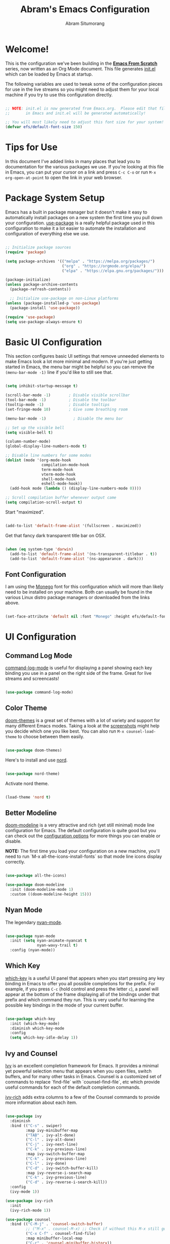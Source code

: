 #+title: Abram's Emacs Configuration
#+author: Abram Situmorang
#+email: abram.perdanaputra@gmail.com
#+PROPERTY: header-args:emacs-lisp :tangle ./init.el :mkdirp yes

* Welcome!

This is the configuration we've been building in the *[[https://www.youtube.com/watch?v=74zOY-vgkyw&list=PLEoMzSkcN8oPH1au7H6B7bBJ4ZO7BXjSZ][Emacs From Scratch]]* series, now written as an Org Mode document.  This file generates [[file:init.el][init.el]] which can be loaded by Emacs at startup.

The following variables are used to tweak some of the configuration pieces for use in the live streams so you might need to adjust them for your local machine if you try to use this configuration directly.

#+begin_src emacs-lisp

;; NOTE: init.el is now generated from Emacs.org.  Please edit that file
;;       in Emacs and init.el will be generated automatically!

;; You will most likely need to adjust this font size for your system!
(defvar efs/default-font-size 150)

#+end_src

* Tips for Use

In this document I've added links in many places that lead you to documentation for the various packages we use.  If you're looking at this file in Emacs, you can put your cursor on a link and press =C-c C-o= or run =M-x org-open-at-point= to open the link in your web browser.

* Package System Setup

Emacs has a built in package manager but it doesn't make it easy to automatically install packages on a new system the first time you pull down your configuration.  [[https://github.com/jwiegley/use-package][use-package]] is a really helpful package used in this configuration to make it a lot easier to automate the installation and configuration of everything else we use.

#+begin_src emacs-lisp

  ;; Initialize package sources
  (require 'package)

  (setq package-archives '(("melpa" . "https://melpa.org/packages/")
                           ("org" . "https://orgmode.org/elpa/")
                           ("elpa" . "https://elpa.gnu.org/packages/")))

  (package-initialize)
  (unless package-archive-contents
    (package-refresh-contents))

    ;; Initialize use-package on non-Linux platforms
  (unless (package-installed-p 'use-package)
    (package-install 'use-package))

  (require 'use-package)
  (setq use-package-always-ensure t)

#+end_src

* Basic UI Configuration

This section configures basic UI settings that remove unneeded elements to make Emacs look a lot more minimal and modern.  If you're just getting started in Emacs, the menu bar might be helpful so you can remove the =(menu-bar-mode -1)= line if you'd like to still see that.

#+begin_src emacs-lisp

  (setq inhibit-startup-message t)

  (scroll-bar-mode -1)        ; Disable visible scrollbar
  (tool-bar-mode -1)          ; Disable the toolbar
  (tooltip-mode -1)           ; Disable tooltips
  (set-fringe-mode 10)        ; Give some breathing room

  (menu-bar-mode -1)            ; Disable the menu bar

  ;; Set up the visible bell
  (setq visible-bell t)

  (column-number-mode)
  (global-display-line-numbers-mode t)

  ;; Disable line numbers for some modes
  (dolist (mode '(org-mode-hook
                  compilation-mode-hook
                  term-mode-hook
                  vterm-mode-hook
                  shell-mode-hook
                  eshell-mode-hook))
    (add-hook mode (lambda () (display-line-numbers-mode 0))))
    
  ;; Scroll compilation buffer whenever output came
  (setq compilation-scroll-output t)

#+end_src

Start "maximized".
#+begin_src emacs-lisp

  (add-to-list 'default-frame-alist '(fullscreen . maximized))

#+end_src

Get that fancy dark transparent title bar on OSX.
#+begin_src emacs-lisp

  (when (eq system-type 'darwin)
    (add-to-list 'default-frame-alist '(ns-transparent-titlebar . t))
    (add-to-list 'default-frame-alist '(ns-appearance . dark)))

#+end_src

** Font Configuration

I am using the [[https://github.com/cseelus/monego][Monego]] font for this configuration which will more than likely need to be installed on your machine. Both can usually be found in the various Linux distro package managers or downloaded from the links above.

#+begin_src emacs-lisp

(set-face-attribute 'default nil :font "Monego" :height efs/default-font-size)

#+end_src

* UI Configuration
** Command Log Mode

[[https://github.com/lewang/command-log-mode][command-log-mode]] is useful for displaying a panel showing each key binding you use in a panel on the right side of the frame.  Great for live streams and screencasts!

#+begin_src emacs-lisp

(use-package command-log-mode)

#+end_src

** Color Theme

[[https://github.com/hlissner/emacs-doom-themes][doom-themes]] is a great set of themes with a lot of variety and support for many different Emacs modes.  Taking a look at the [[https://github.com/hlissner/emacs-doom-themes/tree/screenshots][screenshots]] might help you decide which one you like best.  You can also run =M-x counsel-load-theme= to choose between them easily.

#+begin_src emacs-lisp

(use-package doom-themes)

#+end_src

Here's to install and use [[https://www.nordtheme.com/docs/ports/emacs][nord]].

#+begin_src emacs-lisp :tangle no

(use-package nord-theme)

#+end_src

Activate nord theme.

#+begin_src emacs-lisp

(load-theme 'nord t)

#+end_src

** Better Modeline

[[https://github.com/seagle0128/doom-modeline][doom-modeline]] is a very attractive and rich (yet still minimal) mode line configuration for Emacs.  The default configuration is quite good but you can check out the [[https://github.com/seagle0128/doom-modeline#customize][configuration options]] for more things you can enable or disable.

*NOTE:* The first time you load your configuration on a new machine, you'll need to run `M-x all-the-icons-install-fonts` so that mode line icons display correctly.

#+begin_src emacs-lisp

(use-package all-the-icons)

(use-package doom-modeline
  :init (doom-modeline-mode 1)
  :custom ((doom-modeline-height 15)))

#+end_src

** Nyan Mode

The legendary [[https://github.com/TeMPOraL/nyan-mode/][nyan-mode]].

#+begin_src emacs-lisp

  (use-package nyan-mode
    :init (setq nyan-animate-nyancat t
                nyan-wavy-trail t)
    :config (nyan-mode))

#+end_src

** Which Key

[[https://github.com/justbur/emacs-which-key][which-key]] is a useful UI panel that appears when you start pressing any key binding in Emacs to offer you all possible completions for the prefix.  For example, if you press =C-c= (hold control and press the letter =c=), a panel will appear at the bottom of the frame displaying all of the bindings under that prefix and which command they run.  This is very useful for learning the possible key bindings in the mode of your current buffer.

#+begin_src emacs-lisp

(use-package which-key
  :init (which-key-mode)
  :diminish which-key-mode
  :config
  (setq which-key-idle-delay 1))

#+end_src

** Ivy and Counsel

[[https://oremacs.com/swiper/][Ivy]] is an excellent completion framework for Emacs.  It provides a minimal yet powerful selection menu that appears when you open files, switch buffers, and for many other tasks in Emacs.  Counsel is a customized set of commands to replace `find-file` with `counsel-find-file`, etc which provide useful commands for each of the default completion commands.

[[https://github.com/Yevgnen/ivy-rich][ivy-rich]] adds extra columns to a few of the Counsel commands to provide more information about each item.

#+begin_src emacs-lisp

  (use-package ivy
    :diminish
    :bind (("C-s" . swiper)
           :map ivy-minibuffer-map
           ("TAB" . ivy-alt-done)
           ("C-l" . ivy-alt-done)
           ("C-j" . ivy-next-line)
           ("C-k" . ivy-previous-line)
           :map ivy-switch-buffer-map
           ("C-k" . ivy-previous-line)
           ("C-l" . ivy-done)
           ("C-d" . ivy-switch-buffer-kill)
           :map ivy-reverse-i-search-map
           ("C-k" . ivy-previous-line)
           ("C-d" . ivy-reverse-i-search-kill))
    :config
    (ivy-mode 1))

  (use-package ivy-rich
    :init
    (ivy-rich-mode 1))

  (use-package counsel
    :bind (("C-M-j" . 'counsel-switch-buffer)
           ;; ("M-x" . counsel-M-x) ;; Check if without this M-x still go to counsel
           ("C-x C-f" . counsel-find-file)
           :map minibuffer-local-map
           ("C-r" . 'counsel-minibuffer-history))
    :config
    (counsel-mode 1))

#+end_src

** Helpful Help Commands

[[https://github.com/Wilfred/helpful][Helpful]] adds a lot of very helpful (get it?) information to Emacs' =describe-= command buffers.  For example, if you use =describe-function=, you will not only get the documentation about the function, you will also see the source code of the function and where it gets used in other places in the Emacs configuration.  It is very useful for figuring out how things work in Emacs.

#+begin_src emacs-lisp

  (use-package helpful
    :custom
    (counsel-describe-function-function #'helpful-callable)
    (counsel-describe-variable-function #'helpful-variable)
    :bind
    ([remap describe-function] . counsel-describe-function)
    ([remap describe-command] . helpful-command)
    ([remap describe-variable] . counsel-describe-variable)
    ([remap describe-key] . helpful-key))

#+end_src

* Org Mode

[[https://orgmode.org/][Org Mode]] is one of the hallmark features of Emacs.  It is a rich document editor, project planner, task and time tracker, blogging engine, and literate coding utility all wrapped up in one package.

** Better Font Faces

The =efs/org-font-setup= function configures various text faces to tweak the sizes of headings and use variable width fonts in most cases so that it looks more like we're editing a document in =org-mode=.  We switch back to fixed width (monospace) fonts for code blocks and tables so that they display correctly.

#+begin_src emacs-lisp

  (defun efs/org-font-setup ()
    ;; Replace list hyphen with dot
    (font-lock-add-keywords 'org-mode
                            '(("^ *\\([-]\\) "
                               (0 (prog1 () (compose-region (match-beginning 1) (match-end 1) "•"))))))

    ;; Set faces for heading levels
    (dolist (face '((org-level-1 . 1.2)
                    (org-level-2 . 1.1)
                    (org-level-3 . 1.05)
                    (org-level-4 . 1.0)
                    (org-level-5 . 1.1)
                    (org-level-6 . 1.1)
                    (org-level-7 . 1.1)
                    (org-level-8 . 1.1)))
      (set-face-attribute (car face) nil :font "Monego" :weight 'regular :height (cdr face))))

#+end_src

** Basic Config

This section contains the basic configuration for =org-mode= plus the configuration for Org agendas and capture templates.  There's a lot to unpack in here so I'd recommend watching the videos for [[https://youtu.be/VcgjTEa0kU4][Part 5]] and [[https://youtu.be/PNE-mgkZ6HM][Part 6]] for a full explanation.

#+begin_src emacs-lisp

  (defun efs/org-mode-setup ()
    (org-indent-mode)
    (visual-line-mode 1))

  (use-package org
    :hook (org-mode . efs/org-mode-setup)
    :config
    (setq org-ellipsis " ▾")
    (efs/org-font-setup))

#+end_src

*** Nicer Heading Bullets

[[https://github.com/sabof/org-bullets][org-bullets]] replaces the heading stars in =org-mode= buffers with nicer looking characters that you can control.  Another option for this is [[https://github.com/integral-dw/org-superstar-mode][org-superstar-mode]] which we may cover in a later video.

#+begin_src emacs-lisp

  (use-package org-bullets
    :after org
    :hook (org-mode . org-bullets-mode)
    :custom
    (org-bullets-bullet-list '("◉" "○" "●" "○" "●" "○" "●")))

#+end_src

*** Center Org Buffers

We use [[https://github.com/joostkremers/visual-fill-column][visual-fill-column]] to center =org-mode= buffers for a more pleasing writing experience as it centers the contents of the buffer horizontally to seem more like you are editing a document.  This is really a matter of personal preference so you can remove the block below if you don't like the behavior.

#+begin_src emacs-lisp

  (defun efs/org-mode-visual-fill ()
    (setq visual-fill-column-width 100
          visual-fill-column-center-text t)
    (visual-fill-column-mode 1))

  (use-package visual-fill-column
    :hook (org-mode . efs/org-mode-visual-fill))

#+end_src

** TODO =org-agenda=

** Configure Babel Languages

To execute or export code in =org-mode= code blocks, you'll need to set up =org-babel-load-languages= for each language you'd like to use.  [[https://orgmode.org/worg/org-contrib/babel/languages.html][This page]] documents all of the languages that you can use with =org-babel=.

#+begin_src emacs-lisp

  (org-babel-do-load-languages
    'org-babel-load-languages
    '((emacs-lisp . t)
      (python . t)))

  (push '("conf-unix" . conf-unix) org-src-lang-modes)

#+end_src

** Structure Templates

Org Mode's [[https://orgmode.org/manual/Structure-Templates.html][structure templates]] feature enables you to quickly insert code blocks into your Org files in combination with =org-tempo= by typing =<= followed by the template name like =el= or =py= and then press =TAB=.  For example, to insert an empty =emacs-lisp= block below, you can type =<el= and press =TAB= to expand into such a block.

You can add more =src= block templates below by copying one of the lines and changing the two strings at the end, the first to be the template name and the second to contain the name of the language [[https://orgmode.org/worg/org-contrib/babel/languages.html][as it is known by Org Babel]].

#+begin_src emacs-lisp

  ;; This is needed as of Org 9.2
  (require 'org-tempo)

  (add-to-list 'org-structure-template-alist '("sh" . "src shell"))
  (add-to-list 'org-structure-template-alist '("el" . "src emacs-lisp"))
  (add-to-list 'org-structure-template-alist '("py" . "src python"))

#+end_src

** Auto-tangle Configuration Files

This snippet adds a hook to =org-mode= buffers so that =efs/org-babel-tangle-config= gets executed each time such a buffer gets saved.  This function checks to see if the file being saved is the Emacs.org file you're looking at right now, and if so, automatically exports the configuration here to the associated output files.

#+begin_src emacs-lisp

  ;; Automatically tangle our Emacs.org config file when we save it
  (defun efs/org-babel-tangle-config ()
    (when (string-equal (buffer-file-name)
                        (expand-file-name "~/.dotfiles/emacs.d/configuration.org"))
      ;; Dynamic scoping to the rescue
      (let ((org-confirm-babel-evaluate nil))
        (org-babel-tangle))))

  (add-hook 'org-mode-hook (lambda () (add-hook 'after-save-hook #'efs/org-babel-tangle-config)))

#+end_src

* System stuff
** Make sure emacs won't clutter working tree

As per [[https://www.emacswiki.org/emacs/BackupDirectory][backup directory guide]] this will put all [[https://www.emacswiki.org/emacs/AutoSave][auto-saves]] and backups in the directory pointed by =temporary-file-directory=.

#+begin_src emacs-lisp

  (setq backup-directory-alist
        `((".*" . ,temporary-file-directory)))
  (setq auto-save-file-name-transforms
        `((".*" ,temporary-file-directory t)))

#+end_src
** Ensure emacs can be ran from outside terminal

When running emacs from the app, emacs won't have the user's shell environment variable. [[https://github.com/purcell/exec-path-from-shell][exec-path-from-shell]] will help us to sync user shell's environment variable with emacs environment variable.

#+begin_src emacs-lisp

  (use-package exec-path-from-shell
    :init
    (setq exec-path-from-shell-check-startup-files nil)
    :config
    (when (memq window-system '(mac ns x))
      (exec-path-from-shell-initialize)))

#+end_src

* Evil Mode
** =evil-mode=

This configuration uses [[https://evil.readthedocs.io/en/latest/index.html][evil-mode]] for a Vi-like modal editing experience. 

#+begin_src emacs-lisp

  (use-package evil
    :init
    (setq evil-want-keybinding nil)
    (setq evil-want-integration t)
    (setq evil-want-C-u-scroll t)
    (setq evil-want-C-i-jump t)
    :config
    (evil-mode 1)
    (define-key evil-insert-state-map (kbd "C-g") 'evil-normal-state)
    (define-key evil-insert-state-map (kbd "C-h") 'evil-delete-backward-char-and-join)

    ;; Use visual line motions even outside of visual-line-mode buffers
    (evil-global-set-key 'motion "j" 'evil-next-visual-line)
    (evil-global-set-key 'motion "k" 'evil-previous-visual-line)

    (evil-set-initial-state 'messages-buffer-mode 'normal)
    (evil-set-initial-state 'dashboard-mode 'normal))

#+end_src

*** TODO fix undo system to enable redo with C-r

** =evil-collection=

[[https://github.com/emacs-evil/evil-collection][evil-collection]] is used to automatically configure various Emacs modes with Vi-like keybindings for evil-mode.

#+begin_src emacs-lisp

  (use-package evil-collection
   :after evil
   :config
   (evil-collection-init))

#+end_src

** TODO =evil-surround=

** TODO =org-evil=

* Development
** LSP
*** lsp-mode

We use the excellent [[https://emacs-lsp.github.io/lsp-mode/][lsp-mode]] to enable IDE-like functionality for many different programming languages via "language servers" that speak the [[https://microsoft.github.io/language-server-protocol/][Language Server Protocol]].  Before trying to set up =lsp-mode= for a particular language, check out the [[https://emacs-lsp.github.io/lsp-mode/page/languages/][documentation for your language]] so that you can learn which language servers are available and how to install them.

The =lsp-keymap-prefix= setting enables you to define a prefix for where =lsp-mode='s default keybindings will be added.  I *highly recommend* using the prefix to find out what you can do with =lsp-mode= in a buffer.

The =which-key= integration adds helpful descriptions of the various keys so you should be able to learn a lot just by pressing =C-c l= in a =lsp-mode= buffer and trying different things that you find there.

#+begin_src emacs-lisp

  (defun efs/lsp-mode-setup ()
    (setq lsp-headerline-breadcrumb-segments '(path-up-to-project))
    (setq lsp-eldoc-enable-hover nil)
    (setq lsp-completion-show-detail t)
    (setq lsp-completion-show-kind t)
    (lsp-headerline-breadcrumb-mode))

  (use-package lsp-mode
    :commands (lsp lsp-deferred)
    :hook 
    (lsp-mode . efs/lsp-mode-setup)
    :init
    (setq lsp-keymap-prefix "C-c l")  ;; Or 'C-l', 's-l'
    :custom
    (lsp-file-watch-threshold 2000)
    :config
    (lsp-enable-which-key-integration t))

#+end_src

*** lsp-ui

[[https://emacs-lsp.github.io/lsp-ui/][lsp-ui]] is a set of UI enhancements built on top of =lsp-mode= which make Emacs feel even more like an IDE.  Check out the screenshots on the =lsp-ui= homepage (linked at the beginning of this paragraph) to see examples of what it can do.

#+begin_src emacs-lisp

  (use-package lsp-ui
    :hook (lsp-mode . lsp-ui-mode)
    :custom
    (lsp-ui-doc-position 'bottom))

#+end_src

*** lsp-treemacs

[[https://github.com/emacs-lsp/lsp-treemacs][lsp-treemacs]] provides nice tree views for different aspects of your code like symbols in a file, references of a symbol, or diagnostic messages (errors and warnings) that are found in your code.

Try these commands with =M-x=:

- =lsp-treemacs-symbols= - Show a tree view of the symbols in the current file
- =lsp-treemacs-references= - Show a tree view for the references of the symbol under the cursor
- =lsp-treemacs-error-list= - Show a tree view for the diagnostic messages in the project

This package is built on the [[https://github.com/Alexander-Miller/treemacs][treemacs]] package which might be of some interest to you if you like to have a file browser at the left side of your screen in your editor.

#+begin_src emacs-lisp

  (use-package lsp-treemacs
    :after lsp)

#+end_src

*** lsp-ivy

[[https://github.com/emacs-lsp/lsp-ivy][lsp-ivy]] integrates Ivy with =lsp-mode= to make it easy to search for things by name in your code.  When you run these commands, a prompt will appear in the minibuffer allowing you to type part of the name of a symbol in your code.  Results will be populated in the minibuffer so that you can find what you're looking for and jump to that location in the code upon selecting the result.

Try these commands with =M-x=:

- =lsp-ivy-workspace-symbol= - Search for a symbol name in the current project workspace
- =lsp-ivy-global-workspace-symbol= - Search for a symbol name in all active project workspaces

#+begin_src emacs-lisp

  (use-package lsp-ivy)

#+end_src

** Company Mode

[[http://company-mode.github.io/][Company Mode]] provides a nicer in-buffer completion interface than =completion-at-point= which is more reminiscent of what you would expect from an IDE.  We add a simple configuration to make the keybindings a little more useful (=TAB= now completes the selection and initiates completion at the current location if needed).

We also use [[https://github.com/sebastiencs/company-box][company-box]] to further enhance the look of the completions with icons and better overall presentation.

#+begin_src emacs-lisp

  (use-package company
    :after lsp-mode
    :hook (lsp-mode . company-mode)
    :bind (:map company-active-map
           ("<tab>" . company-complete-selection))
          (:map lsp-mode-map
           ("<tab>" . company-indent-or-complete-common))
    :custom
    (company-minimum-prefix-length 1)
    (company-tooltip-align-annotations t)
    (company-idle-delay 0.0))

  (use-package company-box
    :hook (company-mode . company-box-mode)
    :init
    (setq company-box-enable-icon nil))

#+end_src

** Projectile

[[https://projectile.mx/][Projectile]] is a project management library for Emacs which makes it a lot easier to navigate around code projects for various languages.  Many packages integrate with Projectile so it's a good idea to have it installed even if you don't use its commands directly.

#+begin_src emacs-lisp

  (use-package projectile
    :diminish projectile-mode
    :config (projectile-mode)
    :custom ((projectile-completion-system 'ivy))
    :bind-keymap
    ("C-c p" . projectile-command-map)
    :init
    ;; NOTE: Set this to the folder where you keep your Git repos!
    (when (file-directory-p "~/Code")
      (setq projectile-project-search-path '("~/Code")))
    (setq projectile-switch-project-action #'projectile-dired))

  (use-package counsel-projectile
    :config (counsel-projectile-mode))

#+end_src

** Magit

[[https://magit.vc/][Magit]] is the best Git interface I've ever used.  Common Git operations are easy to execute quickly using Magit's command panel system.

#+begin_src emacs-lisp

  (use-package magit
    :custom
    (magit-display-buffer-function #'magit-display-buffer-same-window-except-diff-v1))

  (use-package evil-magit
    :after magit)

#+end_src

** Rainbow Delimiters

[[https://github.com/Fanael/rainbow-delimiters][rainbow-delimiters]] is useful in programming modes because it colorizes nested parentheses and brackets according to their nesting depth.  This makes it a lot easier to visually match parentheses in Emacs Lisp code without having to count them yourself.

#+begin_src emacs-lisp

(use-package rainbow-delimiters
  :hook (prog-mode . rainbow-delimiters-mode))

#+end_src

** Commenting

Emacs' built in commenting functionality =comment-dwim= (usually bound to =M-;=) doesn't always comment things in the way you might expect so we use [[https://github.com/linktohack/evil-commentary][evil-commentary]] to provide a more familiar behavior (just like in vim).

#+begin_src emacs-lisp

  (use-package evil-commentary
    :config
    (evil-commentary-mode))

#+end_src

** Indendation

Disable tabs when indenting a region by default and set =tab-width= default value.

#+begin_src emacs-lisp

  (setq-default indent-tabs-mode nil)
  (setq-default tab-width 4)

#+end_src

Enable =whitespace-mode= when starting =prog-mode=.

#+begin_src emacs-lisp
  
  (use-package whitespace
    :hook (prog-mode . whitespace-mode)
    :init
    (setq whitespace-style '(face spaces tabs trailing tab-mark space-mark)))

#+end_src

** Language Support
*** Go

This is a basic configuration for the Go language so that =.go= files activate =go-mode= when opened.  We're also adding a hook to =go-mode-hook= to call =lsp-deferred= so that we activate =lsp-mode= to get LSP features every time we edit Go code. For Go specific utis, we use [[https://github.com/dominikh/go-mode.el][go-mode]] package.

#+begin_src emacs-lisp

  (use-package go-mode
    :mode "\\.go\\'"
    :hook (go-mode . lsp-deferred)
    :init (setq gofmt-command "goimports")
    :config (add-hook 'before-save-hook 'gofmt-before-save))

  (use-package go-playground :ensure t)

#+end_src

Setup =tab-width= for =.go= files.

#+begin_src emacs-lisp

  (add-hook 'go-mode-hook
            (lambda ()
              (setq indent-tabs-mode t)))

#+end_src

**** Custom project type

Read [[https://docs.projectile.mx/projectile/projects.html][projectile documentation]] on how to register custom projectile project types.

#+begin_src emacs-lisp

(projectile-register-project-type 'go '("go.mod")
                                  :project-file "go.mod"
				  :compile "make build"
				  :test "make test"
				  :test-suffix "_test")

#+end_src

**** Run Tests Capability

For Go, I use [[https://github.com/nlamirault/gotest.el][gotest]] to run test in various level of granularity.

#+begin_src emacs-lisp

  (defun abram/go-test-keybindings ()
    (evil-local-set-key 'normal (kbd "tt") 'go-test-current-test)
    (evil-local-set-key 'normal (kbd "tf") 'go-test-current-file)
    (evil-local-set-key 'normal (kbd "ts") 'go-test-current-project)
    (evil-local-set-key 'normal (kbd "tc") 'go-test-current-coverage))

  (use-package gotest
    :hook (go-mode . abram/go-test-keybindings))

#+end_src

***** TODO fix base project path

Currently running =ts= only ran the tests per package.

**** TODO Text object

*** TODO Java

*** TODO Ruby

#+begin_src emacs-lisp

(add-hook 'ruby-mode-hook
          (lambda ()
            (lsp)))

#+end_src

**** TODO Run Tests Capability

*** TODO zsh

#+begin_src emacs-lisp

(add-to-list 'auto-mode-alist '("zshrc\\'" . sh-mode))
(add-to-list 'auto-mode-alist '("\\.zshrc\\.local\\'" . sh-mode))

#+end_src

*** TODO yaml

* Keybinding Configuration
** General

[[https://github.com/noctuid/general.el][general.el]] is used for easy keybinding configuration that integrates well with which-key.

#+begin_src emacs-lisp
  (use-package general
    :config
    (general-create-definer abram/leader-keys-map
      :keymaps '(normal insert visual emacs)
      :prefix "SPC"
      :global-prefix "C-SPC")

    (abram/leader-keys-map
      "t"  '(:ignore t :which-key "toggles")
      "tt" '(counsel-load-theme :which-key "choose theme")))

#+end_src

** Others

#+begin_src emacs-lisp

  ;; Make ESC quit prompts
  (global-set-key (kbd "<escape>") 'keyboard-escape-quit)

#+end_src

** TODO Remap ctrl to caps lock

** TODO Vim-like Keybindings

Since I'm moving from vim environment, I like my emacs to have a similar keybinding with my vim configuration.

*** Quick Write

#+begin_src emacs-lisp

  (evil-global-set-key 'normal (kbd ",w") 'evil-write)

#+end_src

*** Code navigations & refactor using LSP

#+begin_src emacs-lisp

(add-hook 'prog-mode-hook
          (lambda ()
            (evil-local-set-key 'normal (kbd "gd") 'lsp-find-definition)
            (evil-local-set-key 'normal (kbd "gi") 'lsp-find-implementation)
            (evil-local-set-key 'normal (kbd "gr") 'lsp-find-references)
            (evil-local-set-key 'normal (kbd "gy") 'lsp-find-type-definition)
            (evil-local-set-key 'normal (kbd ",r") 'lsp-rename)))

#+end_src

*** Project Navigation

Find file using =C-p=.

#+begin_src emacs-lisp

  (evil-global-set-key 'normal (kbd "C-p") 'projectile--find-file)

#+end_src

Search in project using =SPC-f=.

#+begin_src emacs-lisp

  (abram/leader-keys-map
    "f" 'counsel-projectile-rg)

#+end_src

*** Navigate to Test Files

#+begin_src emacs-lisp

(add-hook 'prog-mode-hook
          (lambda ()
            (evil-local-set-key 'normal (kbd ",a") 'projectile-toggle-between-implementation-and-test)
            (evil-ex-define-cmd "A" 'projectile-toggle-between-implementation-and-test)))

#+end_src

*** Buffer Management

Close everything except current window using =SPC-o=.

#+begin_src emacs-lisp

  (abram/leader-keys-map
      "o" 'delete-other-windows)

#+end_src

Navigating two most recent buffers.

#+begin_src emacs-lisp

  (defun abram/switch-to-most-recent-buffer ()
    "Switch to previously open buffer. Repeated invocations toggle between the two most recently open buffers."
    (interactive)
    (switch-to-buffer (other-buffer (current-buffer) 1)))
    
  (evil-global-set-key 'normal (kbd ",g") 'abram/switch-to-most-recent-buffer)

#+end_src

Next & Previous buffers

#+begin_src emacs-lisp

  (evil-global-set-key 'normal (kbd ",b") 'previous-buffer)
  (evil-global-set-key 'normal (kbd ",f") 'next-buffer)

#+end_src

*** TODO show treemacs
* Terminals
** vterm

[[https://github.com/akermu/emacs-libvterm/][vterm]] is an improved terminal emulator package which uses a compiled native module to interact with the underlying terminal applications.  This enables it to be much faster than =term-mode= and to also provide a more complete terminal emulation experience.

Make sure that you have the [[https://github.com/akermu/emacs-libvterm/#requirements][necessary dependencies]] installed before trying to use =vterm= because there is a module that will need to be compiled before you can use it successfully.

#+begin_src emacs-lisp

  (use-package vterm
    :commands vterm
    :config
    (setq vterm-shell "zsh")                       ;; Set this to customize the shell to launch
    (setq vterm-max-scrollback 10000)
    :custom
    (vterm-buffer-name-string "vterm [%s]"))

#+end_src
